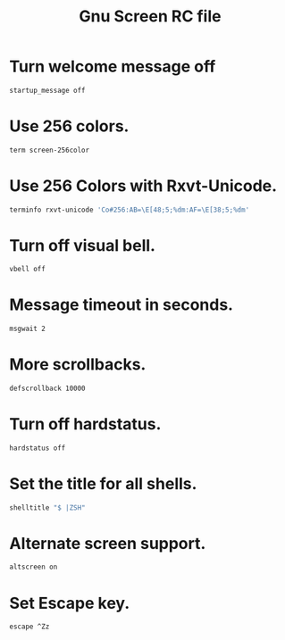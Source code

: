 #+TITLE: Gnu Screen RC file

* Turn welcome message off

#+begin_src bash
startup_message off
#+end_src

* Use 256 colors.

#+begin_src bash
term screen-256color
#+end_src

* Use 256 Colors with Rxvt-Unicode.

#+begin_src bash
terminfo rxvt-unicode 'Co#256:AB=\E[48;5;%dm:AF=\E[38;5;%dm'
#+end_src

* Turn off visual bell.

#+begin_src bash
vbell off
#+end_src

* Message timeout in seconds.

#+begin_src bash
msgwait 2
#+end_src

* More scrollbacks.

#+begin_src bash
defscrollback 10000
#+end_src

* Turn off hardstatus.

#+begin_src bash
hardstatus off
#+end_src

* Set the title for all shells.

#+begin_src bash
shelltitle "$ |ZSH"
#+end_src

* Alternate screen support.

#+begin_src bash
altscreen on
#+end_src

* Set Escape key.

#+begin_src bash
escape ^Zz
#+end_src
